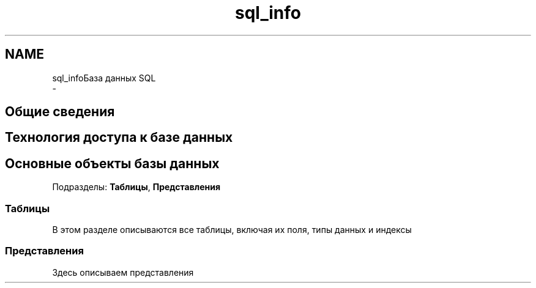 .TH "sql_info" 3 "Чт 24 Авг 2017" "Version 1.0" "EDUKIT Developers" \" -*- nroff -*-
.ad l
.nh
.SH NAME
sql_infoБаза данных SQL 
 \- 
.SH "Общие сведения"
.PP
.SH "Технология доступа к базе данных"
.PP
.SH "Основные объекты базы данных"
.PP
Подразделы: \fBТаблицы\fP, \fBПредставления\fP
.SS "Таблицы"
В этом разделе описываются все таблицы, включая их поля, типы данных и индексы
.PP
.SS "Представления"
Здесь описываем представления 

